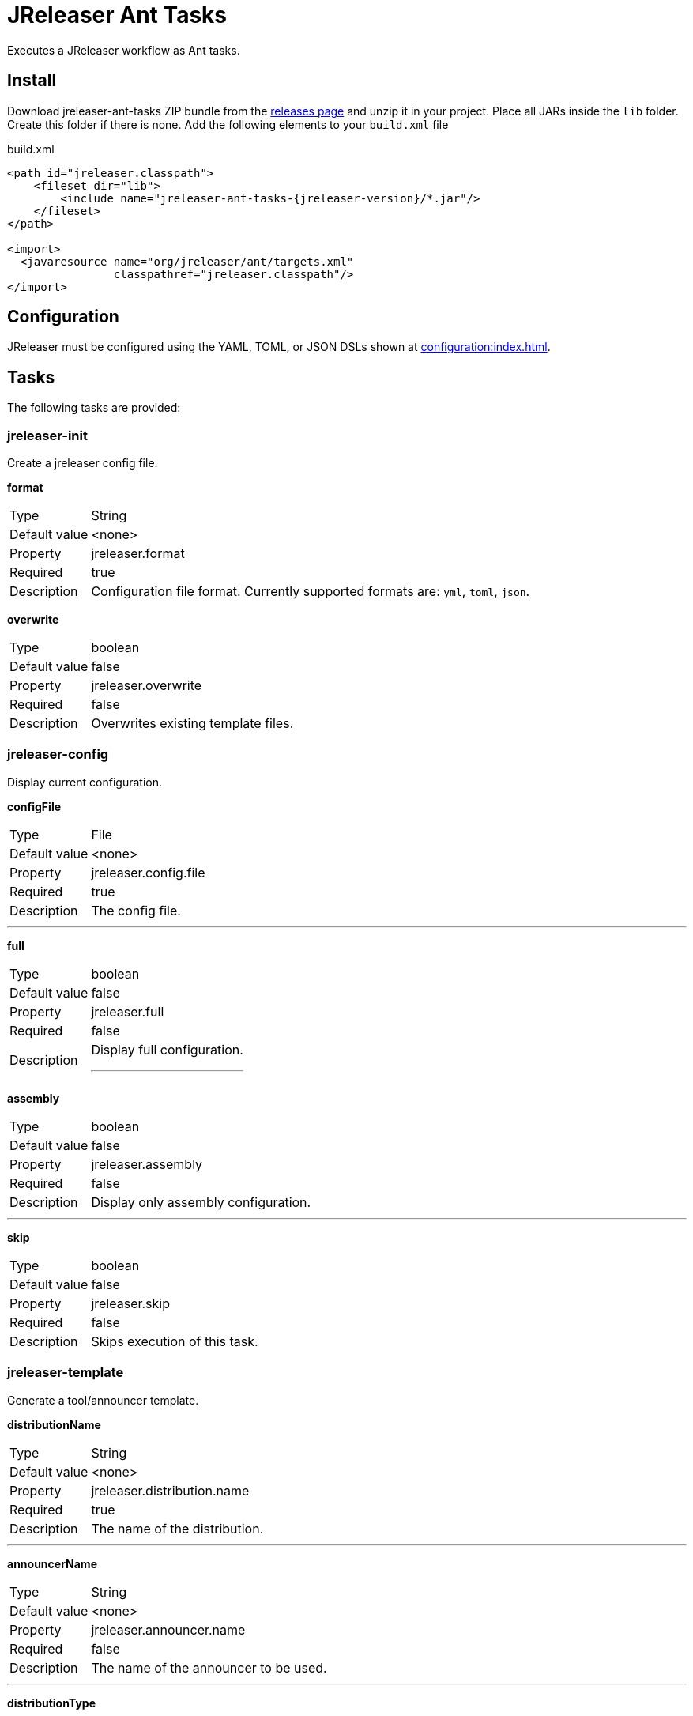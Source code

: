 = JReleaser Ant Tasks

Executes a JReleaser workflow as Ant tasks.

== Install

Download jreleaser-ant-tasks ZIP bundle from the
link:https://github.com/jreleaser/jreleaser/releases[releases page] and unzip it in your project. Place all JARs inside
the `lib` folder. Create this folder if there is none. Add the following elements to your `build.xml` file

[source,xml]
[subs="verbatim,attributes"]
.build.xml
----
<path id="jreleaser.classpath">
    <fileset dir="lib">
        <include name="jreleaser-ant-tasks-{jreleaser-version}/*.jar"/>
    </fileset>
</path>

<import>
  <javaresource name="org/jreleaser/ant/targets.xml"
                classpathref="jreleaser.classpath"/>
</import>
----

== Configuration

JReleaser must be configured using the YAML, TOML, or JSON DSLs shown at xref:configuration:index.adoc[].

== Tasks

The following tasks are provided:

=== jreleaser-init

Create a jreleaser config file.

*format*
[horizontal]
Type:: String
Default value:: <none>
Property:: jreleaser.format
Required:: true
Description:: Configuration file format. Currently supported formats are: `yml`, `toml`, `json`.

*overwrite*
[horizontal]
Type:: boolean
Default value:: false
Property:: jreleaser.overwrite
Required:: false
Description:: Overwrites existing template files.

=== jreleaser-config

Display current configuration.

*configFile*
[horizontal]
Type:: File
Default value:: <none>
Property:: jreleaser.config.file
Required:: true
Description:: The config file.

---

*full*
[horizontal]
Type:: boolean
Default value:: false
Property:: jreleaser.full
Required:: false
Description:: Display full configuration.
---

*assembly*
[horizontal]
Type:: boolean
Default value:: false
Property:: jreleaser.assembly
Required:: false
Description:: Display only assembly configuration.

---

*skip*
[horizontal]
Type:: boolean
Default value:: false
Property:: jreleaser.skip
Required:: false
Description:: Skips execution of this task.

=== jreleaser-template

Generate a tool/announcer template.

*distributionName*
[horizontal]
Type:: String
Default value:: <none>
Property:: jreleaser.distribution.name
Required:: true
Description:: The name of the distribution.

---

*announcerName*
[horizontal]
Type:: String
Default value:: <none>
Property:: jreleaser.announcer.name
Required:: false
Description:: The name of the announcer to be used.

---

*distributionType*
[horizontal]
Type:: String
Default value:: JAVA_BINARY
Property:: jreleaser.distribution.type
Required:: false
Description:: The name of the distribution.

---

*toolName*
[horizontal]
Type:: String
Default value:: <none>
Property:: jreleaser.tool.name
Required:: true
Description:: The name of the tool.

---

*overwrite*
[horizontal]
Type:: boolean
Default value:: false
Property:: jreleaser.overwrite
Required:: false
Description:: Overwrites existing template files.

---

*snapshot*
[horizontal]
Type:: boolean
Default value:: false
Property:: jreleaser.snapshot
Required:: false
Description:: Lookup snapshot specific template files.

---

*skip*
[horizontal]
Type:: boolean
Default value:: false
Property:: jreleaser.skip
Required:: false
Description:: Skips execution of this task.

=== jreleaser-assemble

Assemble all distributions.

*configFile*
[horizontal]
Type:: File
Default value:: <none>
Property:: jreleaser.config.file
Required:: true
Description:: The config file.

---

*distributionName*
[horizontal]
Type:: String
Default value:: <none>
Property:: jreleaser.distribution.name
Required:: false
Description:: The name of the distribution to be assembled.

---

*assemblerName*
[horizontal]
Type:: String
Default value:: <none>
Property:: jreleaser.assembler.name
Required:: false
Description:: The name of the assembler to run.

---

*skip*
[horizontal]
Type:: boolean
Default value:: false
Property:: jreleaser.skip
Required:: false
Description:: Skips execution of this task.

=== jreleaser-changelog

Calculate the changelog.

*configFile*
[horizontal]
Type:: File
Default value:: <none>
Property:: jreleaser.config.file
Required:: true
Description:: The config file.

---

*skip*
[horizontal]
Type:: boolean
Default value:: false
Property:: jreleaser.skip
Required:: false
Description:: Skips execution of this task.

=== jreleaser-checksum

Calculate checksums.

*configFile*
[horizontal]
Type:: File
Default value:: <none>
Property:: jreleaser.config.file
Required:: true
Description:: The config file.

---

*skip*
[horizontal]
Type:: boolean
Default value:: false
Property:: jreleaser.skip
Required:: false
Description:: Skips execution of this task.

=== jreleaser-sign

Sign release artifacts.

*configFile*
[horizontal]
Type:: File
Default value:: <none>
Property:: jreleaser.config.file
Required:: true
Description:: The config file.

---

*skip*
[horizontal]
Type:: boolean
Default value:: false
Property:: jreleaser.skip
Required:: false
Description:: Skips execution of this task.


=== jreleaser-upload

Uploads all files.

*configFile*
[horizontal]
Type:: File
Default value:: <none>
Property:: jreleaser.config.file
Required:: true
Description:: The config file.

---

*distributionName*
[horizontal]
Type:: String
Default value:: <none>
Property:: jreleaser.uploader.type
Required:: false
Description:: The type of the uploader to use.

---

*toolName*
[horizontal]
Type:: String
Default value:: <none>
Property:: jreleaser.uploader.name
Required:: false
Description:: The name of the uploader to use.

---

*dryrun*
[horizontal]
Type:: boolean
Default value:: false
Property:: jreleaser.dryrun
Required:: false
Description: Skips remote operations.

---

*skip*
[horizontal]
Type:: boolean
Default value:: false
Property:: jreleaser.skip
Required:: false
Description:: Skips execution of this task.

=== jreleaser-release

Create or update a release.

*configFile*
[horizontal]
Type:: File
Default value:: <none>
Property:: jreleaser.config.file
Required:: true
Description:: The config file.

---

*dryrun*
[horizontal]
Type:: boolean
Default value:: false
Property:: jreleaser.dryrun
Required:: false
Description: Skips remote operations.

---

*skip*
[horizontal]
Type:: boolean
Default value:: false
Property:: jreleaser.skip
Required:: false
Description:: Skips execution of this task.

=== jreleaser-prepare

Prepare all distributions.

*configFile*
[horizontal]
Type:: File
Default value:: <none>
Property:: jreleaser.config.file
Required:: true
Description:: The config file.

---

*distributionName*
[horizontal]
Type:: String
Default value:: <none
Property:: jreleaser.distribution.name
Required:: false
Description:: The name of the distribution to be prepared.

---

*toolName*
[horizontal]
Type:: String
Default value:: <none>
Property:: jreleaser.tool.name
Required:: false
Description:: The name of the tool for preparing distributions.

---

*skip*
[horizontal]
Type:: boolean
Default value:: false
Property:: jreleaser.skip
Required:: false
Description:: Skips execution of this task.

=== jreleaser-package

Package all distributions.

*configFile*
[horizontal]
Type:: File
Default value:: <none>
Property:: jreleaser.config.file
Required:: true
Description:: The config file.

---

*distributionName*
[horizontal]
Type:: String
Default value:: <none>
Property:: jreleaser.distribution.name
Required:: false
Description:: The name of the distribution to be packaged.

---

*toolName*
[horizontal]
Type:: String
Default value:: <none>
Property:: jreleaser.tool.name
Required:: false
Description:: The name of the tool for packaging distributions.

---

*dryrun*
[horizontal]
Type:: boolean
Default value:: false
Property:: jreleaser.dryrun
Required:: false
Description: Skips remote operations.

---

*skip*
[horizontal]
Type:: boolean
Default value:: false
Property:: jreleaser.skip
Required:: false
Description:: Skips execution of this task.

=== jreleaser-publish

Publish all distributions.

*configFile*
[horizontal]
Type:: File
Default value:: <none>
Property:: jreleaser.config.file
Required:: true
Description:: The config file.

---

*distributionName*
[horizontal]
Type:: String
Default value:: <none>
Property:: jreleaser.distribution.name
Required:: false
Description:: The name of the distribution to be published.

---

*toolName*
[horizontal]
Type:: String
Default value:: <none>
Property:: jreleaser.tool.name
Required:: false
Description:: The name of the tool for publishing distributions.

---

*dryrun*
[horizontal]
Type:: boolean
Default value:: false
Property:: jreleaser.dryrun
Required:: false
Description: Skips remote operations.

---

*skip*
[horizontal]
Type:: boolean
Default value:: false
Property:: jreleaser.skip
Required:: false
Description:: Skips execution of this task.

=== jreleaser-announce

Announce a release.

*configFile*
[horizontal]
Type:: File
Default value:: <none>
Property:: jreleaser.config.file
Required:: true
Description:: The config file.

---

*announcerName*
[horizontal]
Type:: String
Default value:: <none>
Property:: jreleaser.announcer.name
Required:: false
Description:: The name of the announcer to be used.

---

*dryrun*
[horizontal]
Type:: boolean
Default value:: false
Property:: jreleaser.dryrun
Required:: false
Description: Skips remote operations.

---

*skip*
[horizontal]
Type:: boolean
Default value:: false
Property:: jreleaser.skip
Required:: false
Description:: Skips execution of this task.

=== jreleaser-full-release

Perform a full release.

*configFile*
[horizontal]
Type:: File
Default value:: <none>
Property:: jreleaser.config.file
Required:: true
Description:: The config file.

---

*dryrun*
[horizontal]
Type:: boolean
Default value:: false
Property:: jreleaser.dryrun
Required:: false
Description: Skips remote operations.

---

*skip*
[horizontal]
Type:: boolean
Default value:: false
Property:: jreleaser.skip
Required:: false
Description:: Skips execution of this task.


